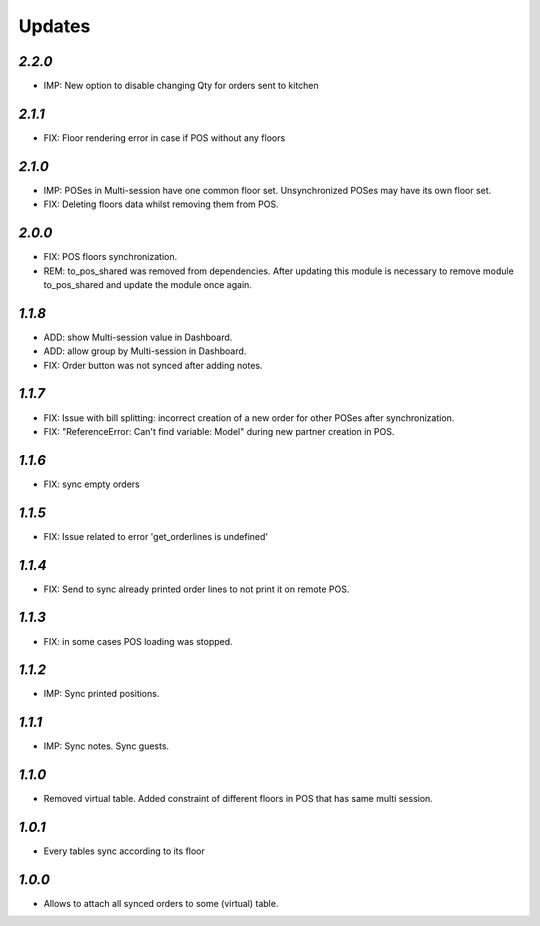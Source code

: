 .. _changelog:

Updates
=======

`2.2.0`
-------
- IMP: New option to disable changing Qty for orders sent to kitchen

`2.1.1`
-------
- FIX: Floor rendering error in case if POS without any floors

`2.1.0`
-------
- IMP: POSes in Multi-session have one common floor set. Unsynchronized POSes may have its own floor set.
- FIX: Deleting floors data whilst removing them from POS.

`2.0.0`
-------
- FIX: POS floors synchronization.
- REM: to_pos_shared was removed from dependencies. After updating this module is necessary to remove module to_pos_shared and update the module once again.

`1.1.8`
-------
- ADD: show Multi-session value in Dashboard.
- ADD: allow group by Multi-session in Dashboard.
- FIX: Order button was not synced after adding notes.

`1.1.7`
-------
- FIX: Issue with bill splitting: incorrect creation of a new order for other POSes after synchronization.
- FIX: "ReferenceError: Can't find variable: Model" during new partner creation in POS.

`1.1.6`
-------
- FIX: sync empty orders

`1.1.5`
-------
- FIX: Issue related to error 'get_orderlines is undefined'

`1.1.4`
-------
- FIX: Send to sync already printed order lines to not print it on remote POS.

`1.1.3`
-------
- FIX: in some cases POS loading was stopped.

`1.1.2`
-------
- IMP: Sync printed positions.

`1.1.1`
-------
- IMP: Sync notes. Sync guests.

`1.1.0`
-------

- Removed virtual table. Added constraint of different floors in POS that has same multi session.

`1.0.1`
-------

- Every tables sync according to its floor

`1.0.0`
-------

- Allows to attach all synced orders to some (virtual) table.

